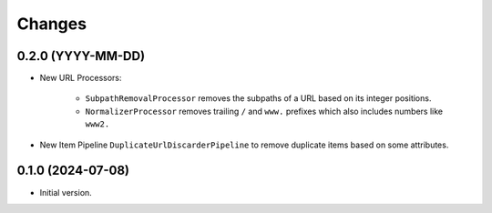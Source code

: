 Changes
=======

0.2.0 (YYYY-MM-DD)
------------------

* New URL Processors:

    * ``SubpathRemovalProcessor`` removes the subpaths of a URL based on its
      integer positions.
    * ``NormalizerProcessor`` removes trailing ``/`` and ``www.`` prefixes 
      which also includes numbers like ``www2.``

* New Item Pipeline ``DuplicateUrlDiscarderPipeline`` to remove duplicate items
  based on some attributes.

0.1.0 (2024-07-08)
------------------

* Initial version.
